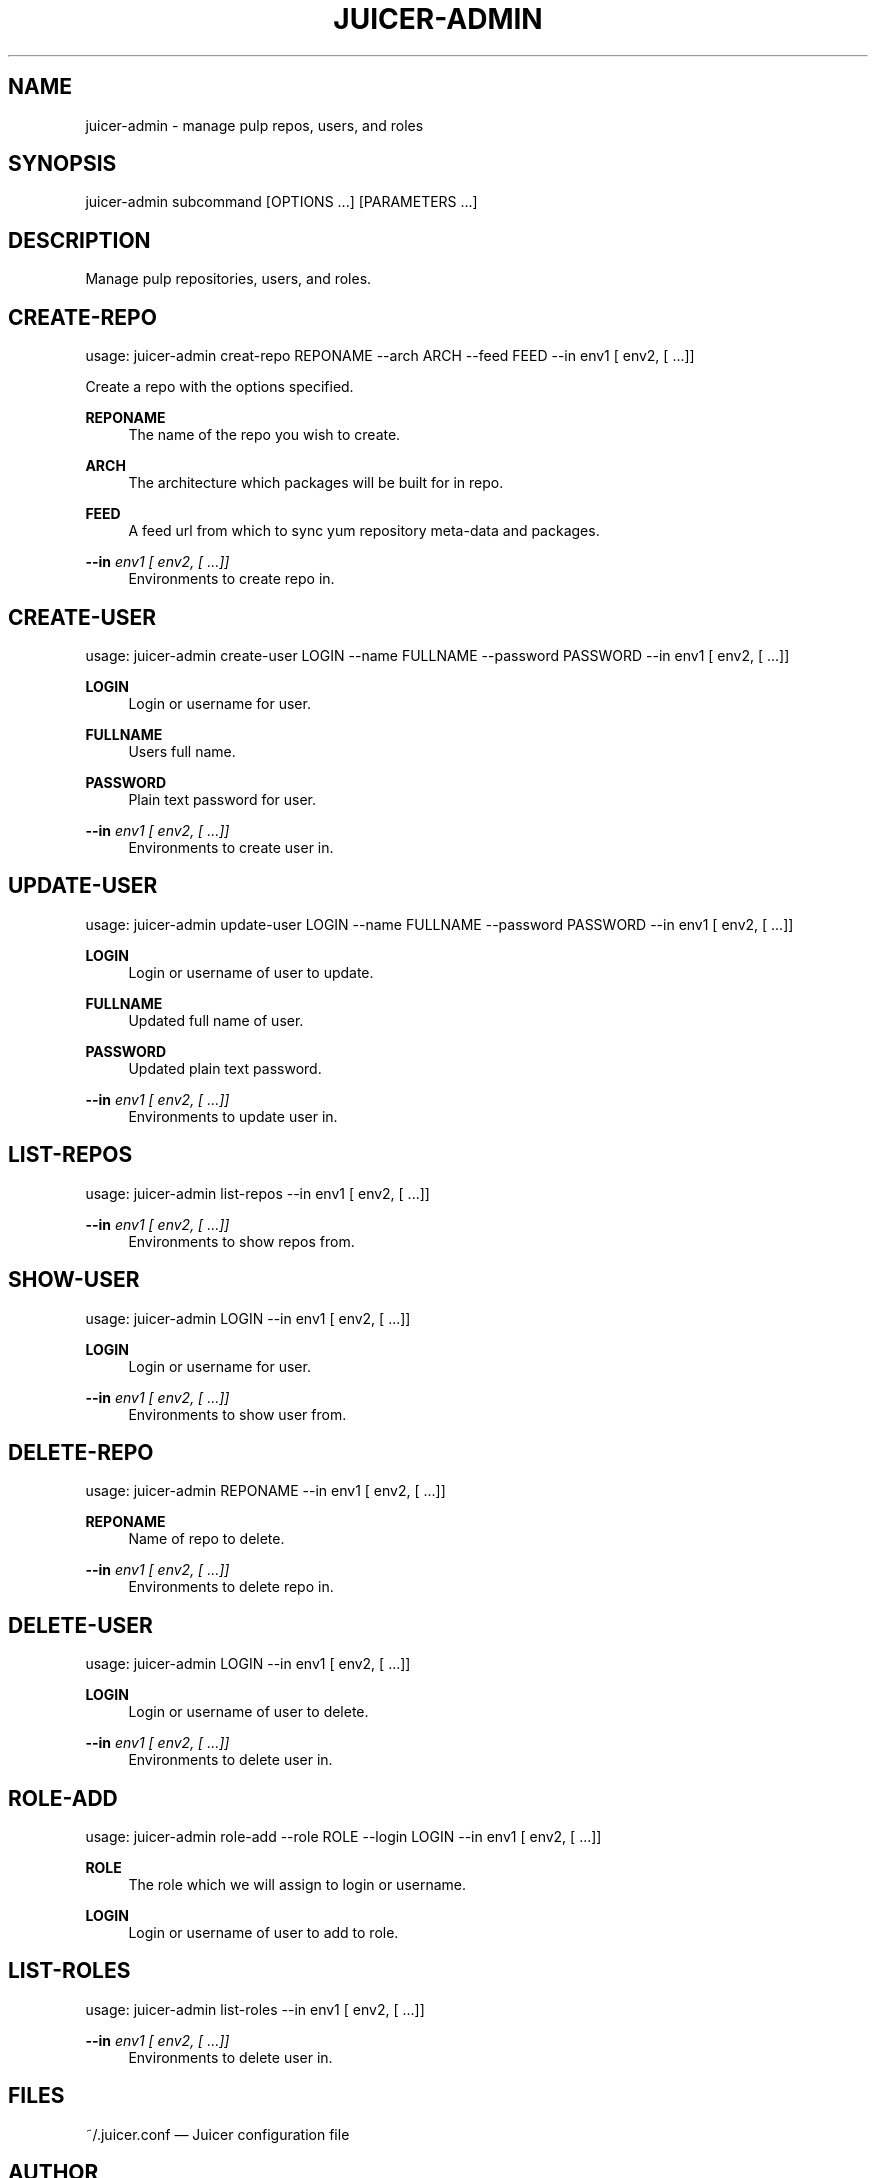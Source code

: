'\" t
.\"     Title: juicer-admin
.\"    Author: :doctype:manpage
.\" Generator: DocBook XSL Stylesheets v1.76.1 <http://docbook.sf.net/>
.\"      Date: 07/17/2012
.\"    Manual: Pulp repos and release carts
.\"    Source: Juicer 0.1.7
.\"  Language: English
.\"
.TH "JUICER\-ADMIN" "1" "07/17/2012" "Juicer 0\&.1\&.7" "Pulp repos and release carts"
.\" -----------------------------------------------------------------
.\" * Define some portability stuff
.\" -----------------------------------------------------------------
.\" ~~~~~~~~~~~~~~~~~~~~~~~~~~~~~~~~~~~~~~~~~~~~~~~~~~~~~~~~~~~~~~~~~
.\" http://bugs.debian.org/507673
.\" http://lists.gnu.org/archive/html/groff/2009-02/msg00013.html
.\" ~~~~~~~~~~~~~~~~~~~~~~~~~~~~~~~~~~~~~~~~~~~~~~~~~~~~~~~~~~~~~~~~~
.ie \n(.g .ds Aq \(aq
.el       .ds Aq '
.\" -----------------------------------------------------------------
.\" * set default formatting
.\" -----------------------------------------------------------------
.\" disable hyphenation
.nh
.\" disable justification (adjust text to left margin only)
.ad l
.\" -----------------------------------------------------------------
.\" * MAIN CONTENT STARTS HERE *
.\" -----------------------------------------------------------------
.SH "NAME"
juicer-admin \- manage pulp repos, users, and roles
.SH "SYNOPSIS"
.sp
juicer\-admin subcommand [OPTIONS \&...] [PARAMETERS \&...]
.SH "DESCRIPTION"
.sp
Manage pulp repositories, users, and roles\&.
.SH "CREATE-REPO"
.sp
usage: juicer\-admin creat\-repo REPONAME \-\-arch ARCH \-\-feed FEED \-\-in env1 [ env2, [ \&...]]
.sp
Create a repo with the options specified\&.
.PP
\fBREPONAME\fR
.RS 4
The name of the repo you wish to create\&.
.RE
.PP
\fBARCH\fR
.RS 4
The architecture which packages will be built for in repo\&.
.RE
.PP
\fBFEED\fR
.RS 4
A feed url from which to sync yum repository meta\-data and packages\&.
.RE
.PP
\fB\-\-in\fR \fIenv1 [ env2, [ \&...]]\fR
.RS 4
Environments to create repo in\&.
.RE
.SH "CREATE-USER"
.sp
usage: juicer\-admin create\-user LOGIN \-\-name FULLNAME \-\-password PASSWORD \-\-in env1 [ env2, [ \&...]]
.PP
\fBLOGIN\fR
.RS 4
Login or username for user\&.
.RE
.PP
\fBFULLNAME\fR
.RS 4
Users full name\&.
.RE
.PP
\fBPASSWORD\fR
.RS 4
Plain text password for user\&.
.RE
.PP
\fB\-\-in\fR \fIenv1 [ env2, [ \&...]]\fR
.RS 4
Environments to create user in\&.
.RE
.SH "UPDATE-USER"
.sp
usage: juicer\-admin update\-user LOGIN \-\-name FULLNAME \-\-password PASSWORD \-\-in env1 [ env2, [ \&...]]
.PP
\fBLOGIN\fR
.RS 4
Login or username of user to update\&.
.RE
.PP
\fBFULLNAME\fR
.RS 4
Updated full name of user\&.
.RE
.PP
\fBPASSWORD\fR
.RS 4
Updated plain text password\&.
.RE
.PP
\fB\-\-in\fR \fIenv1 [ env2, [ \&...]]\fR
.RS 4
Environments to update user in\&.
.RE
.SH "LIST-REPOS"
.sp
usage: juicer\-admin list\-repos \-\-in env1 [ env2, [ \&...]]
.PP
\fB\-\-in\fR \fIenv1 [ env2, [ \&...]]\fR
.RS 4
Environments to show repos from\&.
.RE
.SH "SHOW-USER"
.sp
usage: juicer\-admin LOGIN \-\-in env1 [ env2, [ \&...]]
.PP
\fBLOGIN\fR
.RS 4
Login or username for user\&.
.RE
.PP
\fB\-\-in\fR \fIenv1 [ env2, [ \&...]]\fR
.RS 4
Environments to show user from\&.
.RE
.SH "DELETE-REPO"
.sp
usage: juicer\-admin REPONAME \-\-in env1 [ env2, [ \&...]]
.PP
\fBREPONAME\fR
.RS 4
Name of repo to delete\&.
.RE
.PP
\fB\-\-in\fR \fIenv1 [ env2, [ \&...]]\fR
.RS 4
Environments to delete repo in\&.
.RE
.SH "DELETE-USER"
.sp
usage: juicer\-admin LOGIN \-\-in env1 [ env2, [ \&...]]
.PP
\fBLOGIN\fR
.RS 4
Login or username of user to delete\&.
.RE
.PP
\fB\-\-in\fR \fIenv1 [ env2, [ \&...]]\fR
.RS 4
Environments to delete user in\&.
.RE
.SH "ROLE-ADD"
.sp
usage: juicer\-admin role\-add \-\-role ROLE \-\-login LOGIN \-\-in env1 [ env2, [ \&...]]
.PP
\fBROLE\fR
.RS 4
The role which we will assign to login or username\&.
.RE
.PP
\fBLOGIN\fR
.RS 4
Login or username of user to add to role\&.
.RE
.SH "LIST-ROLES"
.sp
usage: juicer\-admin list\-roles \-\-in env1 [ env2, [ \&...]]
.PP
\fB\-\-in\fR \fIenv1 [ env2, [ \&...]]\fR
.RS 4
Environments to delete user in\&.
.RE
.SH "FILES"
.sp
~/\&.juicer\&.conf \(em Juicer configuration file
.SH "AUTHOR"
.sp
Juicer was written by GCA\-PC, Red Hat, Inc\&.\&. This man page was written by Tim Bielawa <tbielawa@redhat\&.com> and Andrew Butcher <abutcher@redhat\&.com>
.SH "COPYRIGHT"
.sp
Copyright \(co 2012, Red Hat, Inc\&.\&.
.sp
Juicer is released under the terms of the GPLv3+ License\&.
.SH "SEE ALSO"
.sp
\fBjuicer\fR(1), \fBjuicer\&.conf\fR(5)
.SH "AUTHOR"
.PP
\fB:doctype:manpage\fR
.RS 4
Author.
.RE
